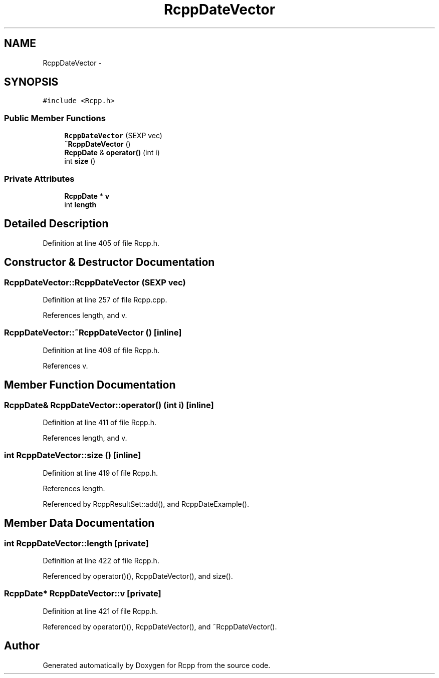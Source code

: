 .TH "RcppDateVector" 3 "3 Aug 2009" "Rcpp" \" -*- nroff -*-
.ad l
.nh
.SH NAME
RcppDateVector \- 
.SH SYNOPSIS
.br
.PP
\fC#include <Rcpp.h>\fP
.PP
.SS "Public Member Functions"

.in +1c
.ti -1c
.RI "\fBRcppDateVector\fP (SEXP vec)"
.br
.ti -1c
.RI "\fB~RcppDateVector\fP ()"
.br
.ti -1c
.RI "\fBRcppDate\fP & \fBoperator()\fP (int i)"
.br
.ti -1c
.RI "int \fBsize\fP ()"
.br
.in -1c
.SS "Private Attributes"

.in +1c
.ti -1c
.RI "\fBRcppDate\fP * \fBv\fP"
.br
.ti -1c
.RI "int \fBlength\fP"
.br
.in -1c
.SH "Detailed Description"
.PP 
Definition at line 405 of file Rcpp.h.
.SH "Constructor & Destructor Documentation"
.PP 
.SS "RcppDateVector::RcppDateVector (SEXP vec)"
.PP
Definition at line 257 of file Rcpp.cpp.
.PP
References length, and v.
.SS "RcppDateVector::~RcppDateVector ()\fC [inline]\fP"
.PP
Definition at line 408 of file Rcpp.h.
.PP
References v.
.SH "Member Function Documentation"
.PP 
.SS "\fBRcppDate\fP& RcppDateVector::operator() (int i)\fC [inline]\fP"
.PP
Definition at line 411 of file Rcpp.h.
.PP
References length, and v.
.SS "int RcppDateVector::size ()\fC [inline]\fP"
.PP
Definition at line 419 of file Rcpp.h.
.PP
References length.
.PP
Referenced by RcppResultSet::add(), and RcppDateExample().
.SH "Member Data Documentation"
.PP 
.SS "int \fBRcppDateVector::length\fP\fC [private]\fP"
.PP
Definition at line 422 of file Rcpp.h.
.PP
Referenced by operator()(), RcppDateVector(), and size().
.SS "\fBRcppDate\fP* \fBRcppDateVector::v\fP\fC [private]\fP"
.PP
Definition at line 421 of file Rcpp.h.
.PP
Referenced by operator()(), RcppDateVector(), and ~RcppDateVector().

.SH "Author"
.PP 
Generated automatically by Doxygen for Rcpp from the source code.

